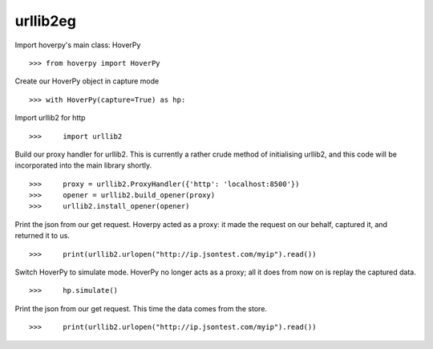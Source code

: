 .. _urllib2eg

=========
urllib2eg
=========

Import hoverpy's main class: HoverPy 

::

>>> from hoverpy import HoverPy


Create our HoverPy object in capture mode 

::

>>> with HoverPy(capture=True) as hp:


Import urllib2 for http 

::

>>>     import urllib2


Build our proxy handler for urllib2. This is currently a rather crude method of initialising urllib2, and this code will be incorporated into the main library shortly. 

::

>>>     proxy = urllib2.ProxyHandler({'http': 'localhost:8500'})
>>>     opener = urllib2.build_opener(proxy)
>>>     urllib2.install_opener(opener)


Print the json from our get request. Hoverpy acted as a proxy: it made the request on our behalf, captured it, and returned it to us. 

::

>>>     print(urllib2.urlopen("http://ip.jsontest.com/myip").read())


Switch HoverPy to simulate mode. HoverPy no longer acts as a proxy; all it does from now on is replay the captured data. 

::

>>>     hp.simulate()


Print the json from our get request. This time the data comes from the store. 

::

>>>     print(urllib2.urlopen("http://ip.jsontest.com/myip").read())


